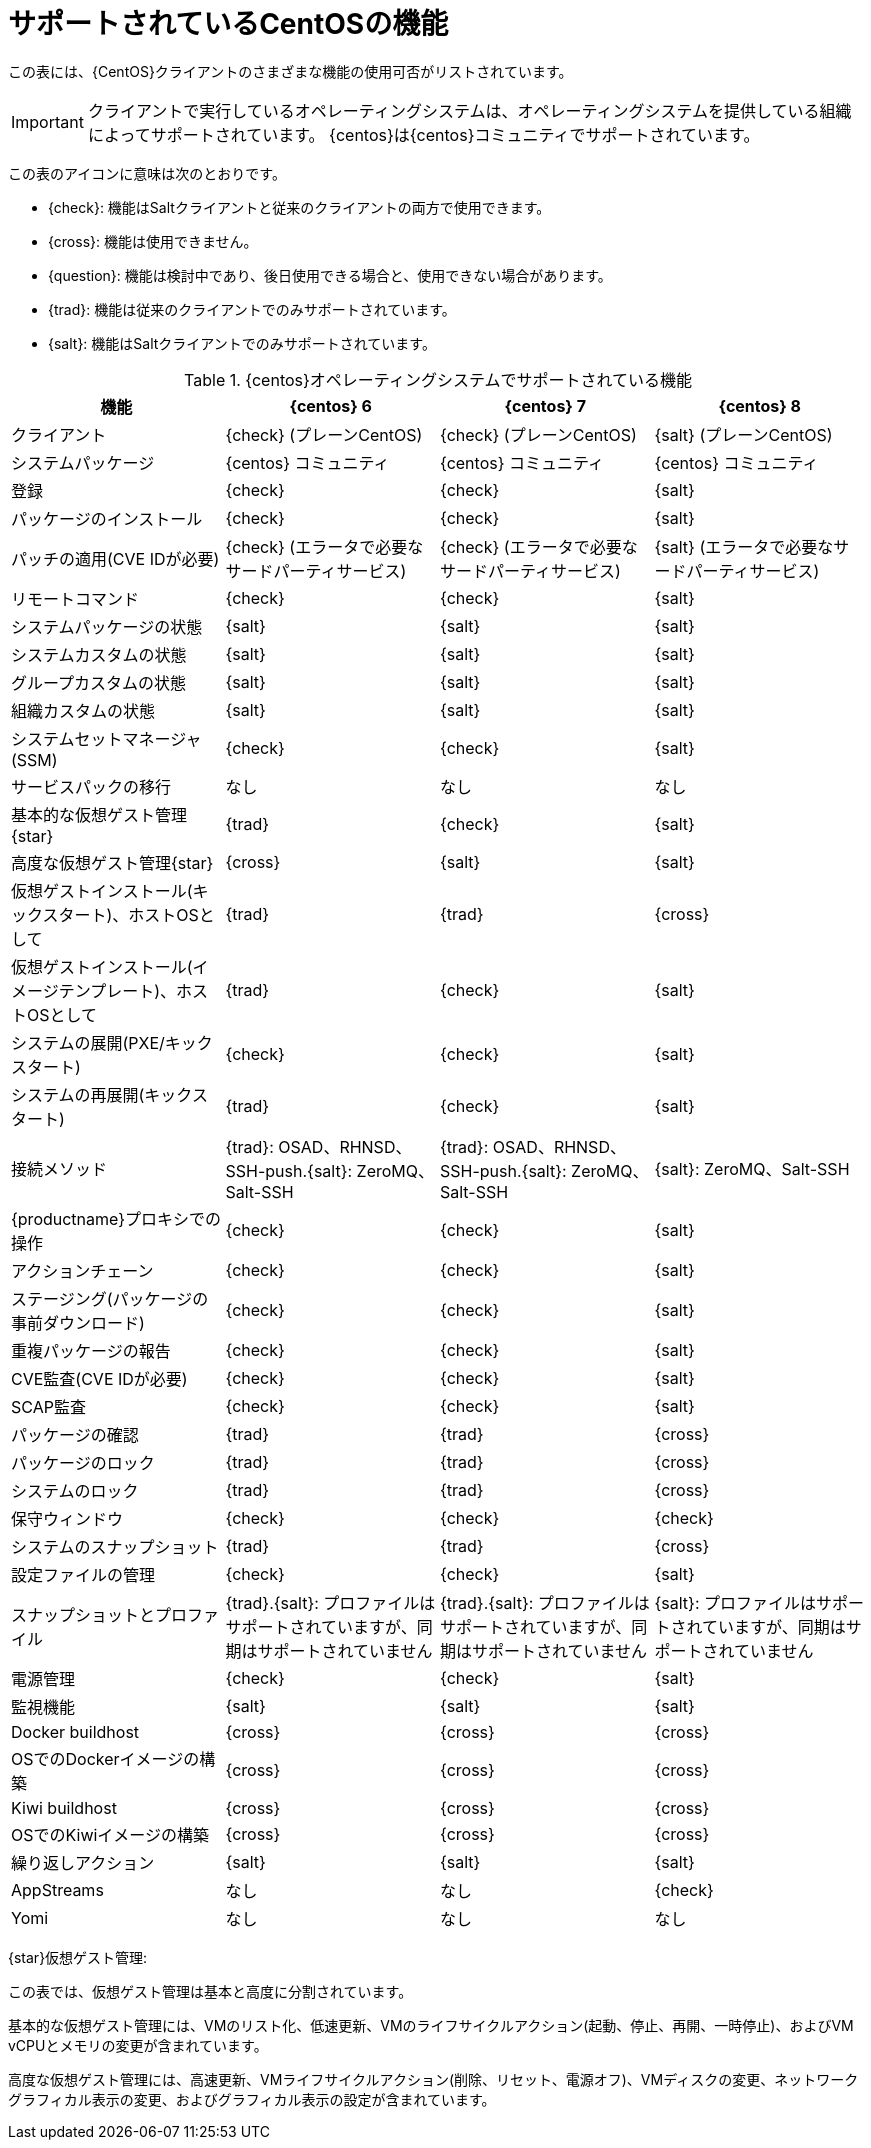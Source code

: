 [[supported-features-centos]]
= サポートされているCentOSの機能


この表には、{CentOS}クライアントのさまざまな機能の使用可否がリストされています。


[IMPORTANT]
====
クライアントで実行しているオペレーティングシステムは、オペレーティングシステムを提供している組織によってサポートされています。 {centos}は{centos}コミュニティでサポートされています。
====



この表のアイコンに意味は次のとおりです。

* {check}: 機能はSaltクライアントと従来のクライアントの両方で使用できます。
* {cross}: 機能は使用できません。
* {question}: 機能は検討中であり、後日使用できる場合と、使用できない場合があります。
* {trad}: 機能は従来のクライアントでのみサポートされています。
* {salt}: 機能はSaltクライアントでのみサポートされています。


[cols="1,1,1,1", options="header"]
.{centos}オペレーティングシステムでサポートされている機能
|===

| 機能
|{centos}{nbsp}6
 | {centos}{nbsp}7
 | {centos}{nbsp}8
 
 | クライアント
 | {check} (プレーンCentOS)
 | {check} (プレーンCentOS)
 | {salt} (プレーンCentOS)
 
 | システムパッケージ
 | {centos} コミュニティ
 | {centos} コミュニティ
 | {centos} コミュニティ
 
 | 登録
 | {check}
 | {check}
 | {salt}
 
 | パッケージのインストール
 | {check}
 | {check}
 | {salt}
 
 |パッチの適用(CVE IDが必要)
 | {check} (エラータで必要なサードパーティサービス)
 | {check} (エラータで必要なサードパーティサービス)
 | {salt} (エラータで必要なサードパーティサービス)
 
 |リモートコマンド
 | {check}
 | {check}
 | {salt}
 
 | システムパッケージの状態
 | {salt}
 | {salt}
 | {salt}
 
 | システムカスタムの状態
 | {salt}
 | {salt}
 | {salt}
 
 | グループカスタムの状態
 | {salt}
 | {salt}
 | {salt}
 
 | 組織カスタムの状態
 | {salt}
 | {salt}
 | {salt}
 
 |システムセットマネージャ(SSM)
 | {check}
 | {check}
 | {salt}
 
 | サービスパックの移行
 | なし
 | なし
 | なし
 
 | 基本的な仮想ゲスト管理{star}
 | {trad}
 | {check}
 | {salt}
 
 | 高度な仮想ゲスト管理{star}
 | {cross}
 | {salt}
 | {salt}
 
 | 仮想ゲストインストール(キックスタート)、ホストOSとして
 | {trad}
 | {trad}
 | {cross}
 
 | 仮想ゲストインストール(イメージテンプレート)、ホストOSとして
 | {trad}
 | {check}
 | {salt}
 
 | システムの展開(PXE/キックスタート)
 | {check}
 | {check}
 | {salt}
 
 | システムの再展開(キックスタート)
 | {trad}
 | {check}
 | {salt}
 
 | 接続メソッド
 | {trad}: OSAD、RHNSD、SSH-push.{salt}: ZeroMQ、Salt-SSH
 | {trad}: OSAD、RHNSD、SSH-push.{salt}: ZeroMQ、Salt-SSH
 | {salt}: ZeroMQ、Salt-SSH
 
 | {productname}プロキシでの操作
 | {check}
 | {check}
 | {salt}
 
 | アクションチェーン
 | {check}
 | {check}
 | {salt}
 
 | ステージング(パッケージの事前ダウンロード)
 | {check}
 | {check}
 | {salt}
 
 |重複パッケージの報告
 | {check}
 | {check}
 | {salt}
 
 |CVE監査(CVE IDが必要)
 | {check}
 | {check}
 | {salt}
 
 | SCAP監査
 | {check}
 | {check}
 | {salt}
 
 | パッケージの確認
 | {trad}
 | {trad}
 | {cross}
 
 | パッケージのロック
 | {trad}
 | {trad}
 | {cross}
 
 | システムのロック
 | {trad}
 | {trad}
 | {cross}
 
 | 保守ウィンドウ
 | {check}
 | {check}
 | {check}
 
 | システムのスナップショット
 | {trad}
 | {trad}
 | {cross}
 
 | 設定ファイルの管理
 | {check}
 | {check}
 | {salt}
 
 | スナップショットとプロファイル
 | {trad}.{salt}: プロファイルはサポートされていますが、同期はサポートされていません
 | {trad}.{salt}: プロファイルはサポートされていますが、同期はサポートされていません
 | {salt}: プロファイルはサポートされていますが、同期はサポートされていません
 
 | 電源管理
 | {check}
 | {check}
 | {salt}
 
 | 監視機能
 | {salt}
 | {salt}
 | {salt}
 
 | Docker buildhost
 | {cross}
 | {cross}
 | {cross}
 
 | OSでのDockerイメージの構築
 | {cross}
 | {cross}
 | {cross}
 
 | Kiwi buildhost
 | {cross}
 | {cross}
 | {cross}
 
 |OSでのKiwiイメージの構築
 | {cross}
 | {cross}
 | {cross}
 
 |繰り返しアクション
 | {salt}
 | {salt}
 | {salt}
 
 |AppStreams
 | なし
 | なし
 | {check}
 
 |Yomi
 |なし
 |なし
 |なし

|===

{star}仮想ゲスト管理:

この表では、仮想ゲスト管理は基本と高度に分割されています。

基本的な仮想ゲスト管理には、VMのリスト化、低速更新、VMのライフサイクルアクション(起動、停止、再開、一時停止)、およびVM vCPUとメモリの変更が含まれています。

高度な仮想ゲスト管理には、高速更新、VMライフサイクルアクション(削除、リセット、電源オフ)、VMディスクの変更、ネットワークグラフィカル表示の変更、およびグラフィカル表示の設定が含まれています。
